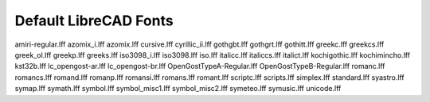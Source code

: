 .. _lc-fonts: 

Default LibreCAD Fonts
~~~~~~~~~~~~~~~~~~~~~~

.. image:: /images/LC_Fonts.png
   :height: 600
   :width: 400
   :scale: 50
   :alt: LibreCAD Fonts

amiri-regular.lff
azomix_i.lff
azomix.lff
cursive.lff
cyrillic_ii.lff
gothgbt.lff
gothgrt.lff
gothitt.lff
greekc.lff
greekcs.lff
greek_ol.lff
greekp.lff
greeks.lff
iso3098_i.lff
iso3098.lff
iso.lff
italicc.lff
italiccs.lff
italict.lff
kochigothic.lff
kochimincho.lff
kst32b.lff
lc_opengost-ar.lff
lc_opengost-br.lff
OpenGostTypeA-Regular.lff
OpenGostTypeB-Regular.lff
romanc.lff
romancs.lff
romand.lff
romanp.lff
romansi.lff
romans.lff
romant.lff
scriptc.lff
scripts.lff
simplex.lff
standard.lff
syastro.lff
symap.lff
symath.lff
symbol.lff
symbol_misc1.lff
symbol_misc2.lff
symeteo.lff
symusic.lff
unicode.lff
